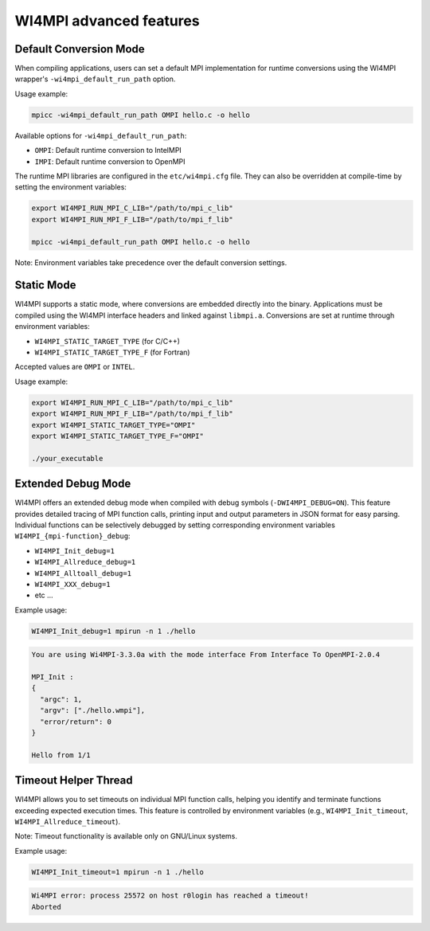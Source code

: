 WI4MPI advanced features
========================

Default Conversion Mode
-----------------------

When compiling applications, users can set a default MPI implementation for runtime conversions using the WI4MPI wrapper's ``-wi4mpi_default_run_path`` option.

Usage example:

.. code-block:: console

    mpicc -wi4mpi_default_run_path OMPI hello.c -o hello

Available options for ``-wi4mpi_default_run_path``:

- ``OMPI``: Default runtime conversion to IntelMPI
- ``IMPI``: Default runtime conversion to OpenMPI

The runtime MPI libraries are configured in the ``etc/wi4mpi.cfg`` file. They can also be overridden at compile-time by setting the environment variables:

.. code-block:: bash

    export WI4MPI_RUN_MPI_C_LIB="/path/to/mpi_c_lib"
    export WI4MPI_RUN_MPI_F_LIB="/path/to/mpi_f_lib"

    mpicc -wi4mpi_default_run_path OMPI hello.c -o hello

Note: Environment variables take precedence over the default conversion settings.

Static Mode
-----------

WI4MPI supports a static mode, where conversions are embedded directly into the binary. Applications must be compiled using the WI4MPI interface headers and linked against ``libmpi.a``. Conversions are set at runtime through environment variables:

- ``WI4MPI_STATIC_TARGET_TYPE`` (for C/C++)
- ``WI4MPI_STATIC_TARGET_TYPE_F`` (for Fortran)

Accepted values are ``OMPI`` or ``INTEL``.

Usage example:

.. code-block:: bash

    export WI4MPI_RUN_MPI_C_LIB="/path/to/mpi_c_lib"
    export WI4MPI_RUN_MPI_F_LIB="/path/to/mpi_f_lib"
    export WI4MPI_STATIC_TARGET_TYPE="OMPI"
    export WI4MPI_STATIC_TARGET_TYPE_F="OMPI"

    ./your_executable

Extended Debug Mode
-------------------

WI4MPI offers an extended debug mode when compiled with debug symbols (``-DWI4MPI_DEBUG=ON``). This feature provides detailed tracing of MPI function calls, printing input and output parameters in JSON format for easy parsing. Individual functions can be selectively debugged by setting corresponding environment variables ``WI4MPI_{mpi-function}_debug``:

- ``WI4MPI_Init_debug=1``
- ``WI4MPI_Allreduce_debug=1``
- ``WI4MPI_Alltoall_debug=1``
- ``WI4MPI_XXX_debug=1``
- etc ...

Example usage:

.. code-block:: bash

    WI4MPI_Init_debug=1 mpirun -n 1 ./hello

.. code-block:: console

    You are using Wi4MPI-3.3.0a with the mode interface From Interface To OpenMPI-2.0.4

    MPI_Init :
    {
      "argc": 1,
      "argv": ["./hello.wmpi"],
      "error/return": 0
    }

    Hello from 1/1

Timeout Helper Thread
---------------------

WI4MPI allows you to set timeouts on individual MPI function calls, helping you identify and terminate functions exceeding expected execution times. This feature is controlled by environment variables (e.g., ``WI4MPI_Init_timeout``, ``WI4MPI_Allreduce_timeout``).

Note: Timeout functionality is available only on GNU/Linux systems.

Example usage:

.. code-block:: bash

    WI4MPI_Init_timeout=1 mpirun -n 1 ./hello

.. code-block:: console

    Wi4MPI error: process 25572 on host r0login has reached a timeout!
    Aborted

